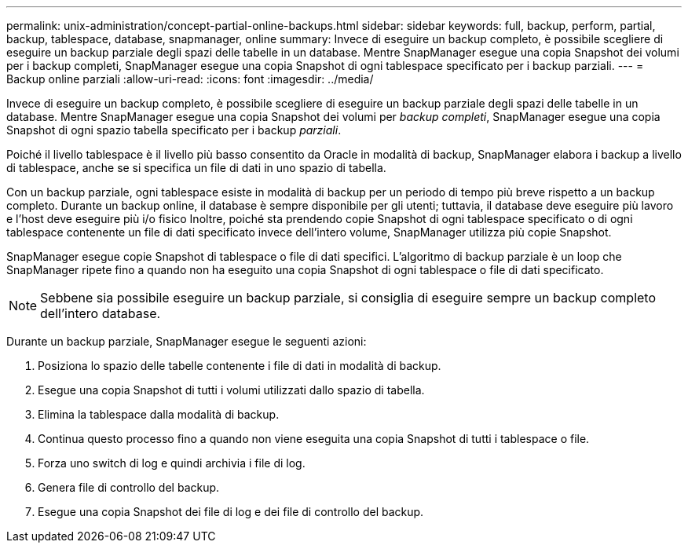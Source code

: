 ---
permalink: unix-administration/concept-partial-online-backups.html 
sidebar: sidebar 
keywords: full, backup, perform, partial, backup, tablespace, database, snapmanager, online 
summary: Invece di eseguire un backup completo, è possibile scegliere di eseguire un backup parziale degli spazi delle tabelle in un database. Mentre SnapManager esegue una copia Snapshot dei volumi per i backup completi, SnapManager esegue una copia Snapshot di ogni tablespace specificato per i backup parziali. 
---
= Backup online parziali
:allow-uri-read: 
:icons: font
:imagesdir: ../media/


[role="lead"]
Invece di eseguire un backup completo, è possibile scegliere di eseguire un backup parziale degli spazi delle tabelle in un database. Mentre SnapManager esegue una copia Snapshot dei volumi per _backup completi_, SnapManager esegue una copia Snapshot di ogni spazio tabella specificato per i backup _parziali_.

Poiché il livello tablespace è il livello più basso consentito da Oracle in modalità di backup, SnapManager elabora i backup a livello di tablespace, anche se si specifica un file di dati in uno spazio di tabella.

Con un backup parziale, ogni tablespace esiste in modalità di backup per un periodo di tempo più breve rispetto a un backup completo. Durante un backup online, il database è sempre disponibile per gli utenti; tuttavia, il database deve eseguire più lavoro e l'host deve eseguire più i/o fisico Inoltre, poiché sta prendendo copie Snapshot di ogni tablespace specificato o di ogni tablespace contenente un file di dati specificato invece dell'intero volume, SnapManager utilizza più copie Snapshot.

SnapManager esegue copie Snapshot di tablespace o file di dati specifici. L'algoritmo di backup parziale è un loop che SnapManager ripete fino a quando non ha eseguito una copia Snapshot di ogni tablespace o file di dati specificato.


NOTE: Sebbene sia possibile eseguire un backup parziale, si consiglia di eseguire sempre un backup completo dell'intero database.

Durante un backup parziale, SnapManager esegue le seguenti azioni:

. Posiziona lo spazio delle tabelle contenente i file di dati in modalità di backup.
. Esegue una copia Snapshot di tutti i volumi utilizzati dallo spazio di tabella.
. Elimina la tablespace dalla modalità di backup.
. Continua questo processo fino a quando non viene eseguita una copia Snapshot di tutti i tablespace o file.
. Forza uno switch di log e quindi archivia i file di log.
. Genera file di controllo del backup.
. Esegue una copia Snapshot dei file di log e dei file di controllo del backup.

